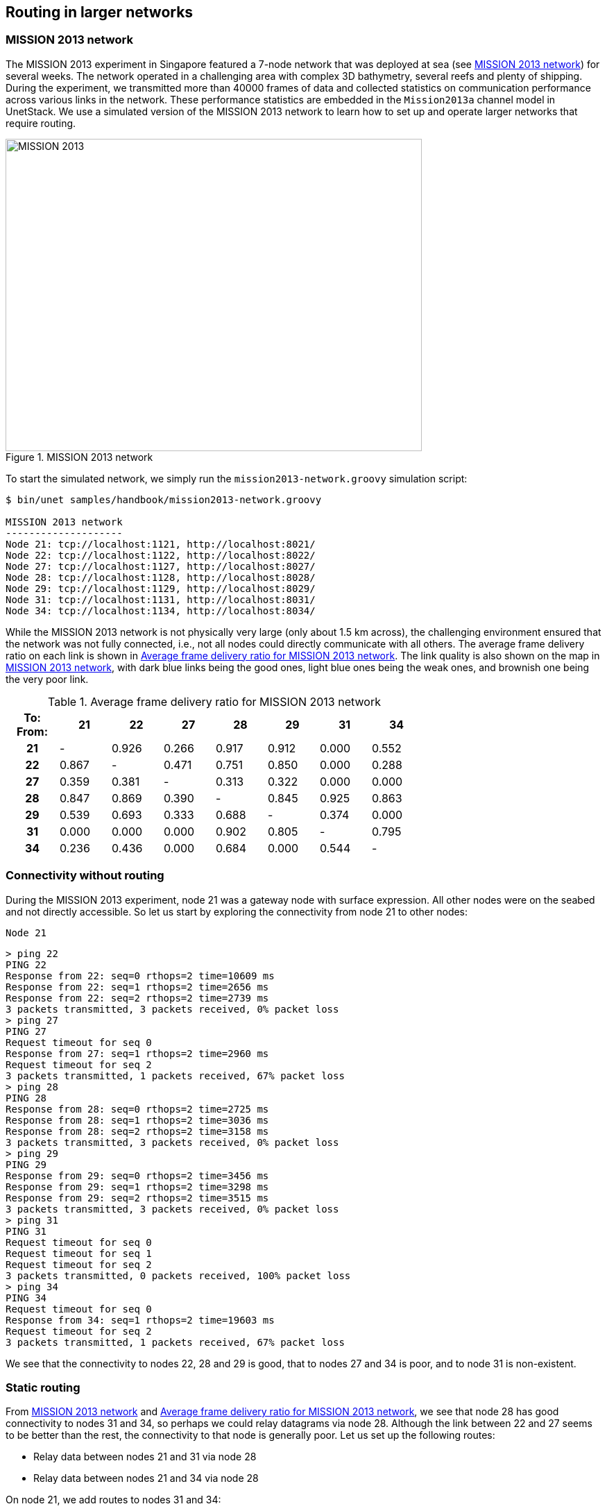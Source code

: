 == Routing in larger networks

=== MISSION 2013 network

The MISSION 2013 experiment in Singapore featured a 7-node network that was deployed at sea (see <<fig_m13_map>>) for several weeks. The network operated in a challenging area with complex 3D bathymetry, several reefs and plenty of shipping. During the experiment, we transmitted more than 40000 frames of data and collected statistics on communication performance across various links in the network. These performance statistics are embedded in the `Mission2013a` channel model in UnetStack. We use a simulated version of the MISSION 2013 network to learn how to set up and operate larger networks that require routing.

[[fig_m13_map]]
.MISSION 2013 network
image::m13-map.png[MISSION 2013,600,450]

To start the simulated network, we simply run the `mission2013-network.groovy` simulation script:

[source, console]
----
$ bin/unet samples/handbook/mission2013-network.groovy

MISSION 2013 network
--------------------
Node 21: tcp://localhost:1121, http://localhost:8021/
Node 22: tcp://localhost:1122, http://localhost:8022/
Node 27: tcp://localhost:1127, http://localhost:8027/
Node 28: tcp://localhost:1128, http://localhost:8028/
Node 29: tcp://localhost:1129, http://localhost:8029/
Node 31: tcp://localhost:1131, http://localhost:8031/
Node 34: tcp://localhost:1134, http://localhost:8034/
----

While the MISSION 2013 network is not physically very large (only about 1.5 km across), the challenging environment ensured that the network was not fully connected, i.e., not all nodes could directly communicate with all others. The average frame delivery ratio on each link is shown in <<tab_m13_fdr>>. The link quality is also shown on the map in <<fig_m13_map>>, with dark blue links being the good ones, light blue ones being the weak ones, and brownish one being the very poor link.

[[tab_m13_fdr]]
.Average frame delivery ratio for MISSION 2013 network
[%header,cols=">h,>,>,>,>,>,>,>",width="70%",format=csv]
|===
To: From:,    21,    22,    27,    28,    29,    31,    34
       21,     -, 0.926, 0.266, 0.917, 0.912, 0.000, 0.552
       22, 0.867,     -, 0.471, 0.751, 0.850, 0.000, 0.288
       27, 0.359, 0.381,     -, 0.313, 0.322, 0.000, 0.000
       28, 0.847, 0.869, 0.390,     -, 0.845, 0.925, 0.863
       29, 0.539, 0.693, 0.333, 0.688,     -, 0.374, 0.000
       31, 0.000, 0.000, 0.000, 0.902, 0.805,     -, 0.795
       34, 0.236, 0.436, 0.000, 0.684, 0.000, 0.544,     -
|===

=== Connectivity without routing

During the MISSION 2013 experiment, node 21 was a gateway node with surface expression. All other nodes were on the seabed and not directly accessible. So let us start by exploring the connectivity from node 21 to other nodes:

.`Node 21`
[source, console]
----
> ping 22
PING 22
Response from 22: seq=0 rthops=2 time=10609 ms
Response from 22: seq=1 rthops=2 time=2656 ms
Response from 22: seq=2 rthops=2 time=2739 ms
3 packets transmitted, 3 packets received, 0% packet loss
> ping 27
PING 27
Request timeout for seq 0
Response from 27: seq=1 rthops=2 time=2960 ms
Request timeout for seq 2
3 packets transmitted, 1 packets received, 67% packet loss
> ping 28
PING 28
Response from 28: seq=0 rthops=2 time=2725 ms
Response from 28: seq=1 rthops=2 time=3036 ms
Response from 28: seq=2 rthops=2 time=3158 ms
3 packets transmitted, 3 packets received, 0% packet loss
> ping 29
PING 29
Response from 29: seq=0 rthops=2 time=3456 ms
Response from 29: seq=1 rthops=2 time=3298 ms
Response from 29: seq=2 rthops=2 time=3515 ms
3 packets transmitted, 3 packets received, 0% packet loss
> ping 31
PING 31
Request timeout for seq 0
Request timeout for seq 1
Request timeout for seq 2
3 packets transmitted, 0 packets received, 100% packet loss
> ping 34
PING 34
Request timeout for seq 0
Response from 34: seq=1 rthops=2 time=19603 ms
Request timeout for seq 2
3 packets transmitted, 1 packets received, 67% packet loss
----

We see that the connectivity to nodes 22, 28 and 29 is good, that to nodes 27 and 34 is poor, and to node 31 is non-existent.

=== Static routing

From <<fig_m13_map>> and <<tab_m13_fdr>>, we see that node 28 has good connectivity to nodes 31 and 34, so perhaps we could relay datagrams via node 28. Although the link between 22 and 27 seems to be better than the rest, the connectivity to that node is generally poor. Let us set up the following routes:

- Relay data between nodes 21 and 31 via node 28
- Relay data between nodes 21 and 34 via node 28

On node 21, we add routes to nodes 31 and 34:

.`Node 21`
[source, console]
----
> addroute 31, 28
> addroute 34, 28
> routes
1: to 31 via uwlink/28 [reliable, hops: 0, metric: 1.0]
2: to 34 via uwlink/28 [reliable, hops: 0, metric: 1.0]
----

On nodes 31 and 34, we add routes to node 21 via node 28:

.`Node 31`
[source, console]
----
> addroute 21, 28
> routes
1: to 21 via uwlink/28 [reliable, hops: 0, metric: 1.0]
----

.`Node 34`
[source, console]
----
> addroute 21, 28
> routes
1: to 21 via uwlink/28 [reliable, hops: 0, metric: 1.0]
----

Now, we can check out connectivity from node 21 to nodes 31 and 34 again:

.`Node 21`
[source, console]
----
> ping 31
PING 31
Response from 31: seq=0 rthops=4 time=15245 ms
Response from 31: seq=1 rthops=4 time=10673 ms
Response from 31: seq=2 rthops=4 time=10779 ms
3 packets transmitted, 3 packets received, 0% packet loss
> ping 34
Response from 34: seq=0 rthops=4 time=26878 ms
Request timeout for seq 1
Request timeout for seq 2
3 packets transmitted, 1 packets received, 67% packet loss
----

While the connectivity to node 31 seems okay, the connectivity to node 34 is still poor. We notice that the `seq=0` round-trip time is very close to the timeout of 30 seconds, and so try a ping with a longer timeout of 60 seconds:

.`Node 21`
[source, console]
----
> ping 34, 3, 60000
Response from 34: seq=0 rthops=4 time=38505 ms
Response from 34: seq=1 rthops=4 time=34393 ms
Response from 34: seq=0 rthops=4 time=22521 ms
3 packets transmitted, 3 packets received, 0% packet loss
----

Much better!

The pings to nodes 31 and 34 show `rthops` (round trip hops) to be 4, which makes sense, since we have 2-hop routes in each direction. We can ask the routing agent for a trace to check what route the datagram took:

.`Node 21`
[source, console]
----
> trace 31
[21, 28, 31, 28, 21]
----

This shows that the datagram originated at node 21, passed through node 28 before reaching node 31. Then on the way back, it passed through node 28 again, and reached us back at node 21.

Let us next try to do something using the routes we created. We can get node 21 to ask node 31 to measure the range to node 34 and report it to us. This request will be relayed via node 28, since our routing tables are set up to do so. Remember to set `remote.enable = true` on node 31 before making the request from node 21:

.`Node 21`
[source, console]
----
> rsh 31, '?range 34'
AGREE
[31]: 873.67
----

As you can see from <<tab_m13_fdr>>, the connectivity between nodes 31 and 34 is poor in this simulated network. You may need to try this command several times before you get a range estimate. When the ranging fails, you should see the message "ERROR: No response from remote node" back from node 31, which by itself demonstrates successful routing.

TIP: If you don't have the patience to try a few times for range from node 31 to node 34, try getting a range from node 31 to 28, which will be much more quicker: `rsh 31, '?range 28'`.

=== Route discovery

In the previous section, we learned how to set up static routes manually. But what if we are too lazy to determine the routes manually? Or if we don't have access to the nodes on the seabed to set up routes? We can use the route discovery agent to populate the routing tables.

To see how to do this, let us restart our MISSION 2013 simulation so that the routing tables are empty (alternatively we can remove the routes we created earlier by typing `delroutes` on nodes 21, 31 and 34). We can verify that the routing table is indeed empty:

.`Node 21`
[source, console]
----
> routes
>
----

Now, start a route discovery to node 31:

.`Node 21`
[source, console]
----
> rreq 31
OK
----

Patiently wait for a minute or two before checking the routing table on node 21:

.`Node 21`
[source, console]
----
> routes
1: to 29 via uwlink/29 [reliable, hops: 1, metric: 2.0]
2: to 34 via uwlink/34 [reliable, hops: 1, metric: 2.0]
3: to 22 via uwlink/22 [reliable, hops: 1, metric: 3.0]
4: to 28 via uwlink/28 [reliable, hops: 1, metric: 5.0]
5: to 31 via uwlink/28 [reliable, hops: 2, metric: 0.85]
6: to 27 via uwlink/27 [reliable, hops: 1, metric: 1.0]
----

Your routing table may differ, as the route discovery process is stochastic. We see that we now have a route to node 31 via node 28. Let us check the routing table on node 31 as well, to see if it has a corresponding entry for a route to node 21:

.`Node 31`
[source, console]
----
> routes
1: to 29 via uwlink/29 [reliable, hops: 1, metric: 2.0]
2: to 21 via uwlink/29 [reliable, hops: 2, metric: 1.7]
3: to 28 via uwlink/28 [reliable, hops: 1, metric: 5.0]
4: to 21 via uwlink/28 [reliable, hops: 2, metric: 4.2]
5: to 34 via uwlink/34 [reliable, hops: 1, metric: 2.0]
6: to 21 via uwlink/34 [reliable, hops: 3, metric: 1.6]
----

Indeed it does! In fact, it has 3 routes back to node 21, one via node 29, another via node 28 and the last via node 34. Of these routes, the route via node 28 has the largest metric, and so will be the route that is used. We can verify that by issuing a trace from node 21:

.`Node 21`
[source, console]
----
> trace 31
[21, 28, 31, 28, 21]
----

TIP: Since the route discovery process is stochastic, it may be useful to repeat the route discovery if good routes are not established after a single try. The `rreq` command can also be called with parameters to control the repetition. For example `rreq 31, 3, 6, 30` will initiate 6 route discoveries to node 31 looking for up to 3-hop routes spaced by 30 seconds between discoveries.
